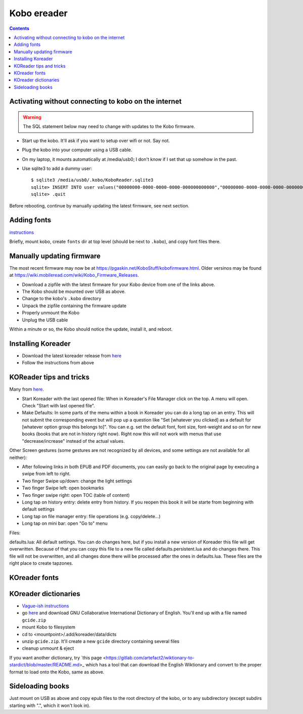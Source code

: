 .. index:: ! Kobo

Kobo ereader
============
.. contents::

.. index:: kobo; activation

Activating without connecting to kobo on the internet
-----------------------------------------------------

.. warning:: The SQL statement below may need to change with updates to the Kobo firmware.

* Start up the kobo. It'll ask if you want to setup over wifi or not. Say not.
* Plug the kobo into your computer using a USB cable.
* On my laptop, it mounts automatically at /media/usb0; I don't know if I set that up somehow in the past.
* Use sqlite3 to add a dummy user::

    $ sqlite3 /media/usb0/.kobo/KoboReader.sqlite3
    sqlite> INSERT INTO user values("00000000-0000-0000-0000-000000000000","00000000-0000-0000-0000-000000000000","MyDummyUser@dummy.com","MyDummyUser@dummy.com","000011");
    sqlite> .quit

Before rebooting, continue by manually updating the latest firmware, see next section.

Adding fonts
------------

.. index:: kobo; fonts

`instructions <https://www.mobileread.com/forums/showpost.php?p=2404011&postcount=1>`_

Briefly, mount kobo, create ``fonts`` dir at top level (should be next
to ``.kobo``), and copy font files there.

Manually updating firmware
--------------------------

The most recent firmware may now be at https://pgaskin.net/KoboStuff/kobofirmware.html.
Older versinos may be found at https://wiki.mobileread.com/wiki/Kobo_Firmware_Releases.

* Download a zipfile with the latest firmware for your Kobo device from one of the links above.
* The Kobo should be mounted over USB as above.
* Change to the kobo's ``.kobo`` directory
* Unpack the zipfile containing the firmware update
* Properly unmount the Kobo
* Unplug the USB cable

Within a minute or so, the Kobo should notice the update, install it,
and reboot.

Installing Koreader
-------------------

* Download the latest koreader release from `here <https://github.com/koreader/koreader/releases>`_
* Follow the instructions from above

KOReader tips and tricks
------------------------

Many from `here <https://www.mobileread.com/forums/showthread.php?t=242906>`_.

* Start Koreader with the last opened file: When in Koreader's File Manager click on the top. A menu will open. Check "Start with last opened file".

* Make Defaults: In some parts of the menu within a book in Koreader you can do a long tap on an entry.
  This will not submit the corresponding event but will pop up a question like "Set [whatever you clicked] as a default for [whatever option group this belongs to]".
  You can e.g. set the default font, font size, font-weight and so on for new books (books that are not in history right now).
  Right now this will not work with menus that use "decrease/increase" instead of the actual values.

Other Screen gestures (some gestures are not recognized by all devices, and some settings are not available for all neither):

* After following links in both EPUB and PDF documents, you can easily go back to the original page by executing a swipe from left to right.
* Two finger Swipe up/down: change the light settings
* Two finger Swipe left: open bookmarks
* Two finger swipe right: open TOC (table of content)
* Long tap on history entry: delete entry from history. If you reopen this book it will be starte from beginning with default settings
* Long tap on file manager entry: file operations (e.g. copy/delete...)
* Long tap on mini bar: open "Go to" menu

Files:

defaults.lua: All default settings.
You can do changes here, but if you install a new version of Koreader this file will get overwritten. Because of that you can copy this file to a new file called defaults.persistent.lua and do changes there. This file will not be overwritten, and all changes done there will be processed after the ones in defaults.lua.
These files are the right place to create tapzones.

KOreader fonts
--------------



KOreader dictionaries
---------------------

* `Vague-ish instructions <https://github.com/koreader/koreader/wiki/Dictionary-support>`_
* go `here <https://tuxor1337.frama.io/firedict/dictionaries.html>`_ and
  download GNU Collaborative International Dictionary of English. You'll end
  up with a file named ``gcide.zip``
* mount Kobo to filesystem
* cd to <mountpoint>/.add/koreader/data/dicts
* unzip ``gcide.zip``.  It'll create a new ``gcide`` directory containing several files
* cleanup unmount & eject

If you want another dictionary, try
`this page <https://gitlab.com/artefact2/wiktionary-to-stardict/blob/master/README.md>_
which has a tool that can download the English Wiktionary and convert to the proper
format to load onto the Kobo, same as above.

Sideloading books
-----------------

Just mount on USB as above and copy epub files to the root directory of the kobo,
or to any subdirectory (except subdirs starting with ".", which it won't look in).
